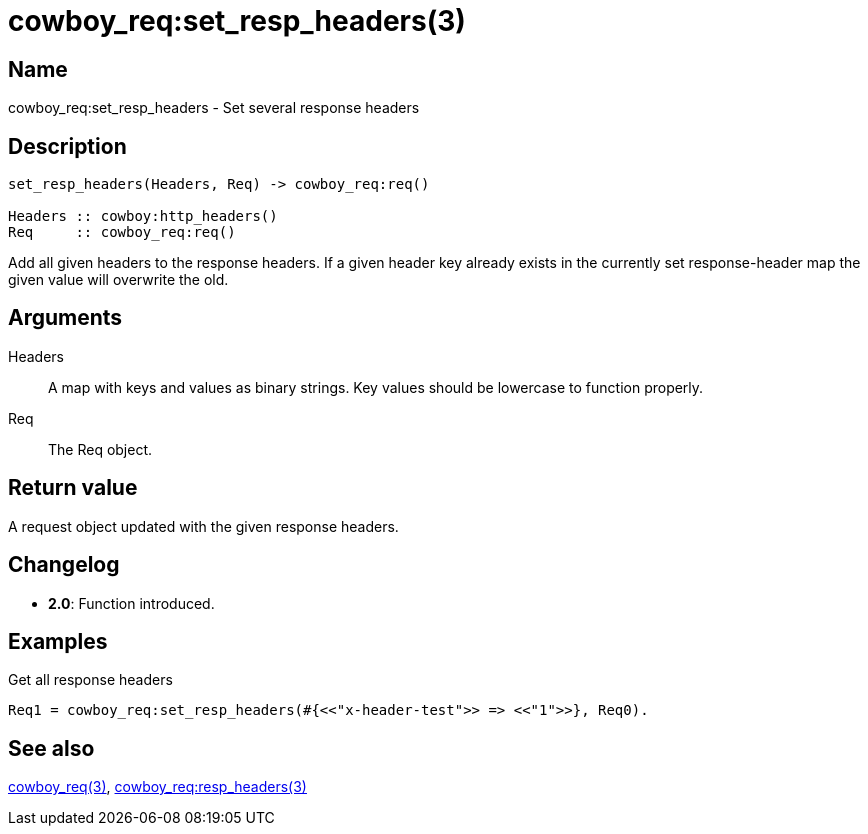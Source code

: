 = cowboy_req:set_resp_headers(3)

== Name

cowboy_req:set_resp_headers - Set several response headers

== Description

[source,erlang]
----
set_resp_headers(Headers, Req) -> cowboy_req:req()

Headers :: cowboy:http_headers()
Req     :: cowboy_req:req()
----

Add all given headers to the response headers.
If a given header key already exists in the currently set
response-header map the given value will overwrite the old.

== Arguments

Headers::

A map with keys and values as binary strings.
Key values should be lowercase to function properly.

Req::

The Req object.

== Return value

A request object updated with the given response headers.

== Changelog

* *2.0*: Function introduced.

== Examples

.Get all response headers
[source,erlang]
----
Req1 = cowboy_req:set_resp_headers(#{<<"x-header-test">> => <<"1">>}, Req0).
----

== See also

link:man:cowboy_req(3)[cowboy_req(3)],
link:man:cowboy_req:resp_headers(3)[cowboy_req:resp_headers(3)]